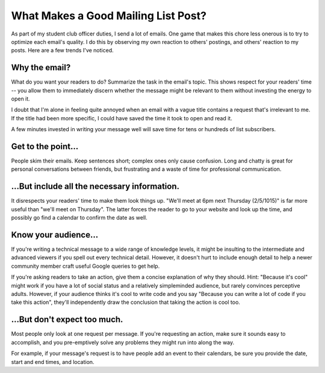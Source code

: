 What Makes a Good Mailing List Post?
====================================

As part of my student club officer duties, I send a lot of emails. One game
that makes this chore less onerous is to try to optimize each email's quality.
I do this by observing my own reaction to others' postings, and others'
reaction to my posts. Here are a few trends I've noticed.

.. more::

Why the email?
--------------

What do you want your readers to do? Summarize the task in the email's topic.
This shows respect for your readers' time -- you allow them to immediately
discern whether the message might be relevant to them without investing the
energy to open it. 

I doubt that I'm alone in feeling quite annoyed when an email with a vague
title contains a request that's irrelevant to me. If the title had been more
specific, I could have saved the time it took to open and read it. 

A few minutes invested in writing your message well will save time for tens or
hundreds of list subscribers. 

Get to the point...
-------------------

People skim their emails. Keep sentences short; complex ones only cause
confusion. Long and chatty is great for personal conversations between
friends, but frustrating and a waste of time for professional communication. 

...But include all the necessary information.
---------------------------------------------

It disrespects your readers' time to make them look things up. "We'll meet at
6pm next Thursday (2/5/1015)" is far more useful than "we'll meet on
Thursday". The latter forces the reader to go to your website and look up the
time, and possibly go find a calendar to confirm the date as well. 

Know your audience...
---------------------

If you're writing a technical message to a wide range of knowledge levels,
it might be insulting to the intermediate and advanced viewers if you spell
out every technical detail. However, it doesn't hurt to include enough detail
to help a newer community member craft useful Google queries to get help. 

If you're asking readers to take an action, give them a concise explanation of
why they should. Hint: "Because it's cool" might work if you have a lot of
social status and a relatively simpleminded audience, but rarely convinces
perceptive adults. However, if your audience thinks it's cool to write code
and you say "Because you can write a lot of code if you take this action",
they'll independently draw the conclusion that taking the action is cool too.

...But don't expect too much.
-----------------------------

Most people only look at one request per message. If you're requesting an
action, make sure it sounds easy to accomplish, and you pre-emptively solve
any problems they might run into along the way. 

For example, if your message's request is to have people add an event to their
calendars, be sure you provide the date, start and end times, and location.



.. author:: default
.. categories:: none
.. tags:: none
.. comments::
